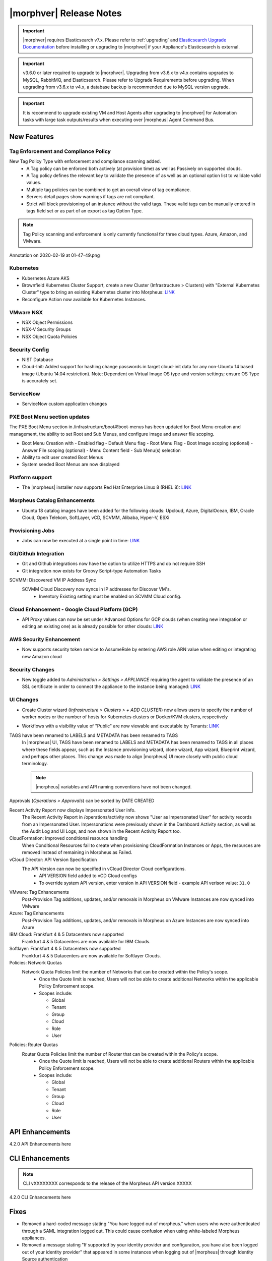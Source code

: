 .. _Release Notes:

*************************
|morphver| Release Notes
*************************

.. important:: |morphver| requires Elasticsearch v7.x. Please refer to :ref:`upgrading` and `Elasticsearch Upgrade Documentation <https://www.elastic.co/guide/en/elasticsearch/reference/current/setup-upgrade.html>`_ before installing or upgrading to |morphver| if your Appliance's Elasticsearch is external.

.. important:: v3.6.0 or later required to upgrade to |morphver|. Upgrading from v3.6.x to v4.x contains upgrades to MySQL, RabbitMQ, and Elasticsearch. Please refer to Upgrade Requirements before upgrading. When upgrading from v3.6.x to v4.x, a database backup is recommended due to MySQL version upgrade.

.. important:: It is recommend to upgrade existing VM and Host Agents after upgrading to |morphver| for Automation tasks with large task outputs/results when executing over |morpheus| Agent Command Bus.

New Features
============

Tag Enforcement and Compliance Policy
-------------------------------------
New Tag Policy Type with enforcement and compliance scanning added.
 - A Tag policy can be enforced both actively (at provision time) as well as Passively on supported clouds.
 - A Tag policy defines the relevant key to validate the presence of as well as an optional option list to validate valid values.
 - Multiple tag policies can be combined to get an overall view of tag compliance.
 - Servers detail pages show warnings if tags are not compliant.
 - Strict will block provisioning of an instance without the valid tags. These valid tags can be manually entered in tags field set or as part of an export as tag Option Type.

.. note:: Tag Policy scanning and enforcement is only currently functional for three cloud types. Azure, Amazon, and VMware.

.. image:: /images/administration/settings/policies/tagPolicy.jpeg


.. image:: /images/administration/settings/policies/tagComplianceWarning.jpeg


﻿Annotation on 2020-02-19 at 01-47-49.png

Kubernetes
----------

- Kubernetes Azure AKS
- Brownfield Kubernetes Cluster Support, create a new Cluster (Infrastructure > Clusters) with "External Kubernetes Cluster" type to bring an existing Kubernetes cluster into Morpheus: `LINK <https://support.morpheusdata.com/s/article/How-to-add-existing?language=en_US>`_
- Reconfigure Action now available for Kubernetes Instances.

VMware NSX
----------

- NSX Object Permissions
- NSX-V Security Groups
- NSX Object Quota Policies

Security Config
---------------

- NIST Database
- Cloud-Init: Added support for hashing change passwords in target cloud-init data for any non-Ubuntu 14 based image (Ubuntu 14.04 restriction). Note: Dependent on Virtual Image OS type and version settings; ensure OS Type is accurately set.

ServiceNow
----------

- ServiceNow custom application changes


PXE Boot Menu section updates
-----------------------------

The PXE Boot Menu section in /infrastructure/boot#!boot-menus has been updated for Boot Menu creation and management, the ability to set Root and Sub Menus, and configure image and answer file scoping.

- Boot Menu Creation with
  - Enabled flag
  - Default Menu flag
  - Root Menu Flag
  - Boot Image scoping (optional)
  - Answer File scoping (optional)
  - Menu Content field
  - Sub Menu(s) selection
- Ability to edit user created Boot Menus
- System seeded Boot Menus are now displayed

Platform support
----------------

- The |morpheus| installer now supports Red Hat Enterprise Linux 8 (RHEL 8): `LINK <https://docs.morpheusdata.com/en/4.2.0/release_notes/compatibility.html>`_

Morpheus Catalog Enhancements
-----------------------------

- Ubuntu 18 catalog images have been added for the following clouds: Upcloud, Azure, DigitalOcean, IBM, Oracle Cloud, Open Telekom, SoftLayer, vCD, SCVMM, Alibaba, Hyper-V, ESXi

Provisioning Jobs
-----------------

- Jobs can now be executed at a single point in time: `LINK <https://docs.morpheusdata.com/en/4.2.0/provisioning/jobs/jobs.html#creating-jobs>`_

.. image:: /images/provisioning/jobs/dateandtime_job.png
  :width: 60%

Git/Github Integration
----------------------

- Git and Github integrations now have the option to utilize HTTPS and do not require SSH
- Git integration now exists for Groovy Script-type Automation Tasks

SCVMM: Discovered VM IP Address Sync
 SCVMM Cloud Discovery now syncs in IP addresses for Discover VM's.
  - Inventory Existing setting must be enabled on SCVMM Cloud config.

Cloud Enhancement - Google Cloud Platform (GCP)
-----------------------------------------------

- API Proxy values can now be set under Advanced Options for GCP clouds (when creating new integration or editing an existing one) as is already possible for other clouds: `LINK <https://docs.morpheusdata.com/en/4.2.0/integration_guides/Clouds/google/google.html#advanced-options>`_

AWS Security Enhancement
------------------------

- Now supports security token service to AssumeRole by entering AWS role ARN value when editing or integrating new Amazon cloud

.. image:: /images/integration_guides/clouds/aws_role_arn.png
  :width: 60%

Security Changes
----------------

- New toggle added to `Administration > Settings > APPLIANCE` requiring the agent to validate the presence of an SSL certificate in order to connect the appliance to the instance being managed: `LINK <https://docs.morpheusdata.com/en/4.2.0/administration/settings/settings.html#id1>`_

UI Changes
----------

- Create Cluster wizard (`Infrastructure > Clusters > + ADD CLUSTER`) now allows users to specify the number of worker nodes or the number of hosts for Kubernetes clusters or Docker/KVM clusters, respectively

  .. image:: /images/infrastructure/clusters/workers_cluster_wizard.png
    :width: 60%

- Workflows with a visibility value of "Public" are now viewable and executable by Tenants: `LINK <https://docs.morpheusdata.com/en/4.2.0/provisioning/automation/automation.html#add-workflow>`_

TAGS have been renamed to LABELS and METADATA has been renamed to TAGS
  In |morpheus| UI, TAGS have been renamed to LABELS and METADATA has been renamed to TAGS in all places where these fields appear, such as the Instance provisioning wizard, clone wizard, App wizard, Blueprint wizard, and perhaps other places. This change was made to align |morpheus| UI more closely with public cloud terminology.

  .. note:: |morpheus| variables and API naming conventions have not been changed.

Approvals (`Operations > Approvals`) can be sorted by DATE CREATED

Recent Activity Report now displays Impersonated User info.
  The Recent Activity Report in /operations/activity now shows "User as Impersonated User" for activity records from an Impersonated User. Impersonations were previously shown in the Dashboard Activity section, as well as the Audit Log and UI Logs, and now shown in the Recent Activity Report too.
CloudFormation: Improved conditional resource handling
  When Conditional Resources fail to create when provisioning CloudFormation Instances or Apps, the resources are removed instead of remaining in Morpheus as Failed.
vCloud Director: API Version Specification
  The API Version can now be specified in vCloud Director Cloud configurations.
   - API VERSION field added to vCD Cloud configs
   - To override system API version, enter version in API VERSION field
     - example API verison value: ``31.0``

VMware: Tag Enhancements
  Post-Provision Tag additions, updates, and/or removals in Morpheus on VMware Instances are now synced into VMware
Azure: Tag Enhancements
  Post-Provision Tag additions, updates, and/or removals in Morpheus on Azure Instances are now synced into Azure
IBM Cloud: Frankfurt 4 & 5 Datacenters now supported
 Frankfurt 4 & 5 Datacenters are now available for IBM Clouds.
Softlayer: Frankfurt 4 & 5 Datacenters now supported
 Frankfurt 4 & 5 Datacenters are now available for Softlayer Clouds.
Policies: Network Quotas
 Network Quota Policies limit the number of Networks that can be created within the Policy's scope.
  - Once the Quote limit is reached, Users will not be able to create additional Networks within the applicable Policy Enforcement scope.
  - Scopes include:

    - Global
    - Tenant
    - Group
    - Cloud
    - Role
    - User

Policies: Router Quotas
 Router Quota Policies limit the number of Router that can be created within the Policy's scope.
  - Once the Quote limit is reached, Users will not be able to create additional Routers within the applicable Policy Enforcement scope.
  - Scopes include:

    - Global
    - Tenant
    - Group
    - Cloud
    - Role
    - User

API Enhancements
================

4.2.0 API Enhancements here

CLI Enhancements
================

.. note:: CLI vXXXXXXXX corresponds to the release of the Morpheus API version XXXXX

4.2.0 CLI Enhancements here

Fixes
=====

- Removed a hard-coded message stating "You have logged out of morpheus." when users who were authenticated through a SAML integration logged out. This could cause confusion when using white-labeled Morpheus appliances.
- Removed a message stating "If supported by your identity provider and configuration, you have also been logged out of your identity provider" that appeared in some instances when logging out of |morpheus| through Identity Source authentication
- Fixed an issue where the HISTORY tab of an ARM Blueprint App detail page would only show deployment information if a VM resource was being deployed
- Creation of networks and routers are now asynchronous processes to improve performance and prevent modal timeout in some scenarios
- Updated |morpheus| installer to force a version of FreeRDP which is compatible with Guacd. CentOS/RHEL 7.7+ include FreeRDP 2.0 by default which is not compatible.
- The Activity page (Operations > Activity) now identifies actions taken by impersonated Users in the same way they are on the Dashboard (Operations > Dashboard), for example, "Author: User1 as User2"
- Fixed an issue where the reconfigure function did not work properly on Instances provisioned to a kubernetes host in some cases
- Fixed an issue preventing a second router from being added to a |morpheus|-created Openstack network in certain scenarios

CVEs Addressed
==============

4.2.0 CVEs addressed here
